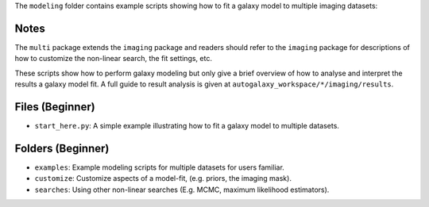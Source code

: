 The ``modeling`` folder contains example scripts showing how to fit a galaxy model to multiple imaging datasets:

Notes
-----

The ``multi`` package extends the ``imaging`` package and readers should refer to the ``imaging`` package for
descriptions of how to customize the non-linear search, the fit settings, etc.

These scripts show how to perform galaxy modeling but only give a brief overview of how to analyse
and interpret the results a galaxy model fit. A full guide to result analysis is given at ``autogalaxy_workspace/*/imaging/results``.

Files (Beginner)
----------------

- ``start_here.py``: A simple example illustrating how to fit a galaxy model to multiple datasets.

Folders (Beginner)
------------------

- ``examples``: Example modeling scripts for multiple datasets for users familiar.
- ``customize``: Customize aspects of a model-fit, (e.g. priors, the imaging mask).
- ``searches``: Using other non-linear searches (E.g. MCMC, maximum likelihood estimators).
